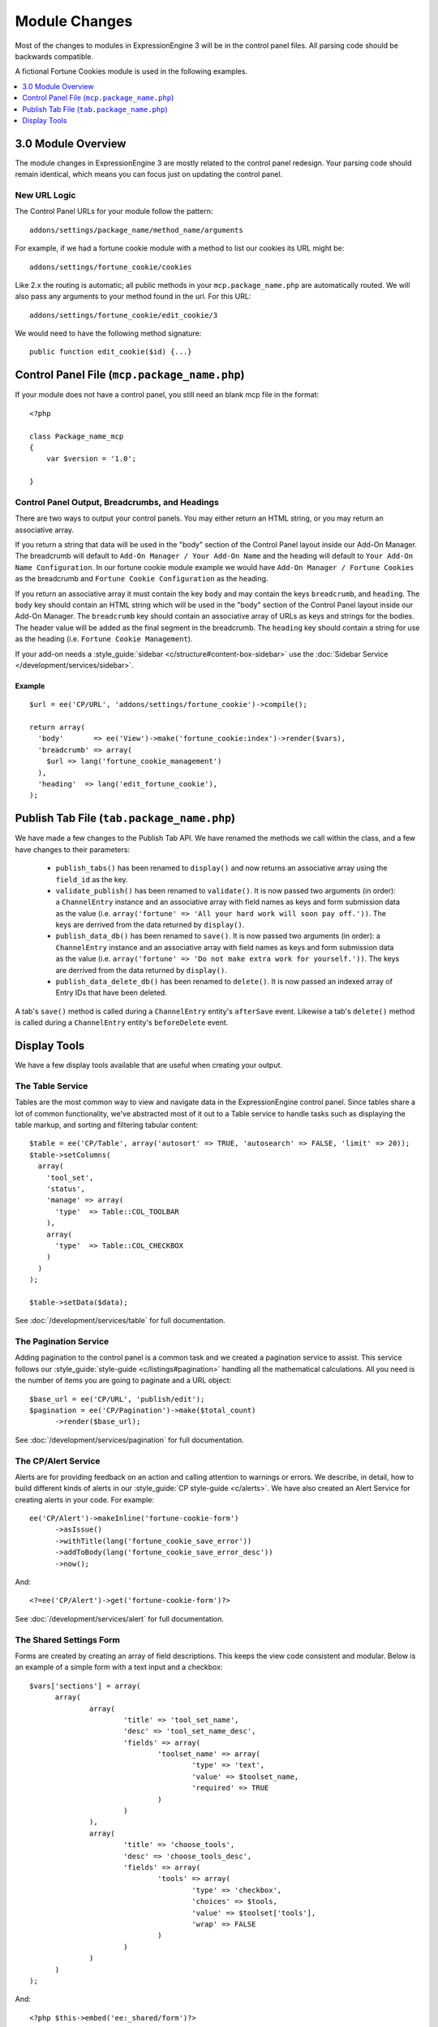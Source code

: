 **************
Module Changes
**************

.. highlight:: php

Most of the changes to modules in ExpressionEngine 3 will be in the control panel
files. All parsing code should be backwards compatible.

A fictional Fortune Cookies module is used in the following examples.

.. contents::
  :local:
  :depth: 1

3.0 Module Overview
===================

The module changes in ExpressionEngine 3 are mostly related to the control panel
redesign. Your parsing code should remain identical, which means you can focus
just on updating the control panel.

New URL Logic
-------------

The Control Panel URLs for your module follow the pattern::

  addons/settings/package_name/method_name/arguments

For example, if we had a fortune cookie module with a method to list our cookies
its URL might be::

  addons/settings/fortune_cookie/cookies

Like 2.x the routing is automatic; all public methods in your ``mcp.package_name.php``
are automatically routed. We will also pass any arguments to your method found in the url.
For this URL::

  addons/settings/fortune_cookie/edit_cookie/3

We would need to have the following method signature::

  public function edit_cookie($id) {...}



Control Panel File (``mcp.package_name.php``)
=============================================

If your module does not have a control panel, you still need an blank mcp file
in the format::

  <?php

  class Package_name_mcp
  {
      var $version = '1.0';

  }

.. _module_mcp_output:

Control Panel Output, Breadcrumbs, and Headings
-----------------------------------------------

There are two ways to output your control panels. You may either return an HTML
string, or you may return an associative array.

If you return a string that data will be used in the "body" section of the
Control Panel layout inside our Add-On Manager. The breadcrumb will default to
``Add-On Manager / Your Add-On Name`` and the heading will default to ``Your
Add-On Name Configuration``. In our fortune cookie module example we would have
``Add-On Manager / Fortune Cookies`` as the breadcrumb and ``Fortune Cookie
Configuration`` as the heading.

If you return an associative array it must contain the key ``body`` and may
contain the keys ``breadcrumb``, and ``heading``. The ``body`` key
should contain an HTML string which will be used in the "body" section of the
Control Panel layout inside our Add-On Manager.
The ``breadcrumb`` key should contain an associative array of URLs as
keys and strings for the bodies. The header value will be added as the final
segment in the breadcrumb.  The ``heading`` key should
contain a string for use as the heading (i.e. ``Fortune Cookie Management``).

If your add-on needs a :style_guide:`sidebar <c/structure#content-box-sidebar>`
use the :doc:`Sidebar Service </development/services/sidebar>`.

Example
~~~~~~~

::

  $url = ee('CP/URL', 'addons/settings/fortune_cookie')->compile();

  return array(
    'body'       => ee('View')->make('fortune_cookie:index')->render($vars),
    'breadcrumb' => array(
      $url => lang('fortune_cookie_management')
    ),
    'heading'  => lang('edit_fortune_cookie'),
  );

Publish Tab File (``tab.package_name.php``)
===========================================

We have made a few changes to the Publish Tab API. We have renamed the methods
we call within the class, and a few have changes to their parameters:

  * ``publish_tabs()`` has been renamed to ``display()`` and now returns an
    associative array using the ``field_id`` as the key.
  * ``validate_publish()`` has been renamed to ``validate()``.  It is now passed
    two arguments (in order): a ``ChannelEntry`` instance and an associative
    array with field names as keys and form submission data as the value (i.e.
    ``array('fortune' => 'All your hard work will soon pay off.'))``. The keys
    are derrived from the data returned by ``display()``.
  * ``publish_data_db()`` has been renamed to ``save()``.  It is now passed
    two arguments (in order): a ``ChannelEntry`` instance and an associative
    array with field names as keys and form submission data as the value (i.e.
    ``array('fortune' => 'Do not make extra work for yourself.'))``. The keys
    are derrived from the data returned by ``display()``.
  * ``publish_data_delete_db()`` has been renamed to ``delete()``. It is now
    passed an indexed array of Entry IDs that have been deleted.

A tab's ``save()`` method is called during a ``ChannelEntry`` entity's
``afterSave`` event. Likewise a tab's ``delete()`` method is called during a
``ChannelEntry`` entity's ``beforeDelete`` event.

Display Tools
=============

We have a few display tools available that are useful when creating your output.

The Table Service
-----------------

Tables are the most common way to view and navigate data in the
ExpressionEngine control panel. Since tables share a lot of common
functionality, we've abstracted most of it out to a Table service to
handle tasks such as displaying the table markup, and sorting and
filtering tabular content::

  $table = ee('CP/Table', array('autosort' => TRUE, 'autosearch' => FALSE, 'limit' => 20));
  $table->setColumns(
    array(
      'tool_set',
      'status',
      'manage' => array(
        'type'  => Table::COL_TOOLBAR
      ),
      array(
        'type'  => Table::COL_CHECKBOX
      )
    )
  );

  $table->setData($data);

See :doc:`/development/services/table` for full documentation.

The Pagination Service
----------------------

Adding pagination to the control panel is a common task and we created a
pagination service to assist. This service follows our :style_guide:`style-guide
<c/listings#pagination>` handling all the
mathematical calculations. All you need is the number of items you are going to
paginate and a URL object::

  $base_url = ee('CP/URL', 'publish/edit');
  $pagination = ee('CP/Pagination')->make($total_count)
  	->render($base_url);

See :doc:`/development/services/pagination` for full documentation.

The CP/Alert Service
--------------------

Alerts are for providing feedback on an action and calling attention to
warnings or errors. We describe, in detail, how to build different kinds
of alerts in our :style_guide:`CP style-guide <c/alerts>`. We have also
created an Alert Service for creating alerts in your code. For example::

  ee('CP/Alert')->makeInline('fortune-cookie-form')
	->asIssue()
	->withTitle(lang('fortune_cookie_save_error'))
	->addToBody(lang('fortune_cookie_save_error_desc'))
	->now();

And::

  <?=ee('CP/Alert')->get('fortune-cookie-form')?>

See :doc:`/development/services/alert` for full documentation.

The Shared Settings Form
------------------------

Forms are created by creating an array of field descriptions. This keeps the
view code consistent and modular. Below is an example of a simple form with
a text input and a checkbox::

  $vars['sections'] = array(
  	array(
  		array(
  			'title' => 'tool_set_name',
  			'desc' => 'tool_set_name_desc',
  			'fields' => array(
  				'toolset_name' => array(
  					'type' => 'text',
  					'value' => $toolset_name,
  					'required' => TRUE
  				)
  			)
  		),
  		array(
  			'title' => 'choose_tools',
  			'desc' => 'choose_tools_desc',
  			'fields' => array(
  				'tools' => array(
  					'type' => 'checkbox',
  					'choices' => $tools,
  					'value' => $toolset['tools'],
  					'wrap' => FALSE
  				)
  			)
  		)
  	)
  );

And::

  <?php $this->embed('ee:_shared/form')?>


See :doc:`/development/shared_form_view` for full documentation.

Modals
------

Under 3.0 modals belong to a specific spot in the Control Panel's DOM, and that
place isn't accessible from a module's view. To solve that we have created a
modal service. There are two basic calls to use it within your view files,
``ee('CP/Modal')->startModal($name);`` and ``ee('CP/Modal')->endModal();``.
Everything between those two lines will be be stored in the modals block and
output in the correct spot of the DOM.

::

  <?php ee('CP/Modal')->startModal($name); ?>
  <div class="modal-wrap modal-test">
  	<div class="modal">
  		<div class="col-group">
  			<div class="col w-16">
  				<div class="box">
  					...
  				</div>
  			</div>
  		</div>
  	</div>
  </div>
  <?php ee('CP/Modal')->endModal(); ?>

See :doc:`/development/services/modal` for full documentation.
